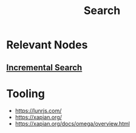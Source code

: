 :PROPERTIES:
:ID:       656af4b9-648b-41f9-932b-cbf2d2017794
:ROAM_ALIASES: "Information Retrieval"
:END:
#+title: Search
#+filetags: :cs:meta:

* Relevant Nodes
** [[id:aeed76af-79df-40c0-a758-04d5bf967a8d][Incremental Search]]
* Tooling
- https://lunrjs.com/
- https://xapian.org/
- https://xapian.org/docs/omega/overview.html
